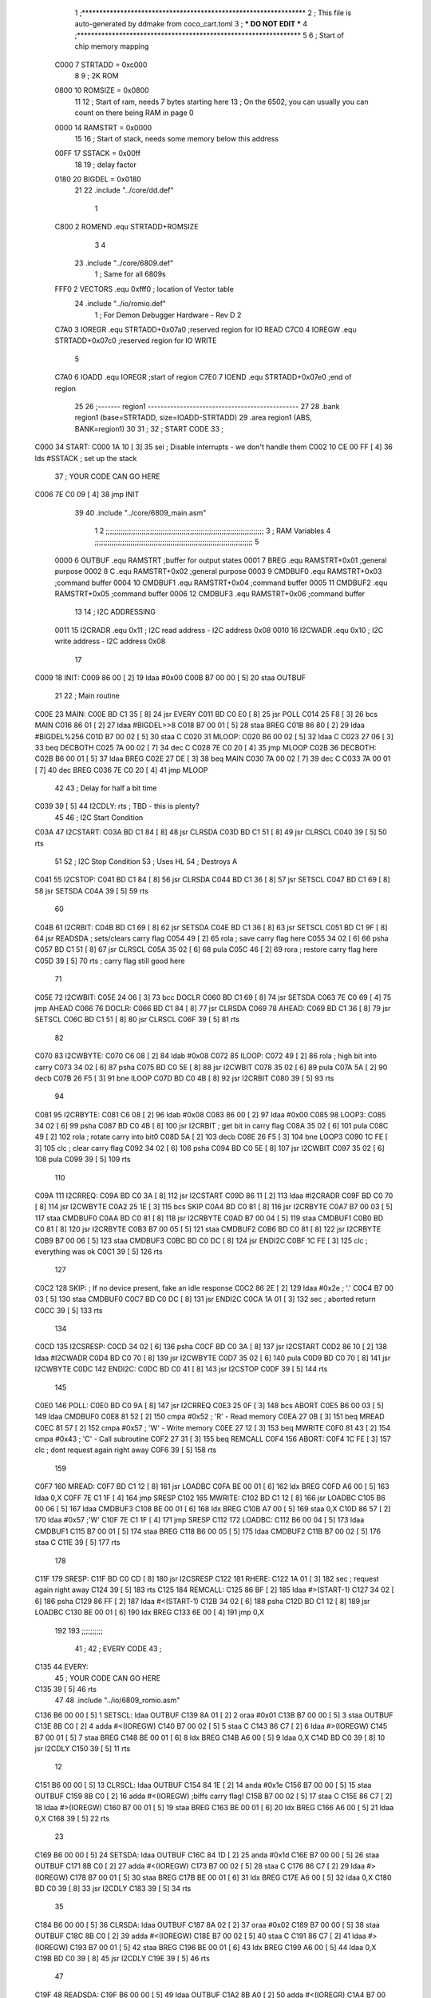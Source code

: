                               1 ;****************************************************************
                              2 ; This file is auto-generated by ddmake from coco_cart.toml
                              3 ; *** DO NOT EDIT ***
                              4 ;****************************************************************
                              5 
                              6 ; Start of chip memory mapping
                     C000     7 STRTADD = 0xc000
                              8 
                              9 ; 2K ROM
                     0800    10 ROMSIZE = 0x0800
                             11 
                             12 ; Start of ram, needs 7 bytes starting here
                             13 ; On the 6502, you can usually you can count on there being RAM in page 0
                     0000    14 RAMSTRT = 0x0000
                             15 
                             16 ; Start of stack, needs some memory below this address
                     00FF    17 SSTACK = 0x00ff
                             18 
                             19 ; delay factor
                     0180    20 BIGDEL = 0x0180
                             21 
                             22         .include "../core/dd.def"
                              1 
                     C800     2 ROMEND  .equ    STRTADD+ROMSIZE
                              3 
                              4 
                             23         .include "../core/6809.def"
                              1 ; Same for all 6809s
                     FFF0     2 VECTORS .equ    0xfff0      ; location of Vector table
                             24         .include "../io/romio.def"
                              1 ; For Demon Debugger Hardware - Rev D 
                              2 
                     C7A0     3 IOREGR   .equ   STRTADD+0x07a0    ;reserved region for IO READ
                     C7C0     4 IOREGW   .equ   STRTADD+0x07c0    ;reserved region for IO WRITE
                              5 
                     C7A0     6 IOADD    .equ   IOREGR            ;start of region
                     C7E0     7 IOEND    .equ   STRTADD+0x07e0    ;end of region
                             25 
                             26 ;------- region1  -----------------------------------------------
                             27 
                             28         .bank   region1 (base=STRTADD, size=IOADD-STRTADD)
                             29         .area   region1 (ABS, BANK=region1)
                             30 
                             31 ;
                             32 ;       START CODE
                             33 ;
   C000                      34 START:
   C000 1A 10         [ 3]   35         sei              ; Disable interrupts - we don't handle them
   C002 10 CE 00 FF   [ 4]   36         lds     #SSTACK  ; set up the stack
                             37 ;       YOUR CODE CAN GO HERE
   C006 7E C0 09      [ 4]   38         jmp     INIT
                             39 
                             40         .include "../core/6809_main.asm"
                              1 
                              2 ;;;;;;;;;;;;;;;;;;;;;;;;;;;;;;;;;;;;;;;;;;;;;;;;;;;;;;;;;;;;;;;;;;;;;;;;;;;
                              3 ; RAM Variables 
                              4 ;;;;;;;;;;;;;;;;;;;;;;;;;;;;;;;;;;;;;;;;;;;;;;;;;;;;;;;;;;;;;;;;;;;;;;;;;;;
                              5 
                     0000     6 OUTBUF  .equ    RAMSTRT         ;buffer for output states
                     0001     7 BREG    .equ    RAMSTRT+0x01    ;general purpose
                     0002     8 C       .equ    RAMSTRT+0x02    ;general purpose
                     0003     9 CMDBUF0 .equ    RAMSTRT+0x03    ;command buffer
                     0004    10 CMDBUF1 .equ    RAMSTRT+0x04    ;command buffer
                     0005    11 CMDBUF2 .equ    RAMSTRT+0x05    ;command buffer
                     0006    12 CMDBUF3 .equ    RAMSTRT+0x06    ;command buffer
                             13 
                             14 ; I2C ADDRESSING
                     0011    15 I2CRADR .equ    0x11        ; I2C read address  - I2C address 0x08
                     0010    16 I2CWADR .equ    0x10        ; I2C write address - I2C address 0x08
                             17 
   C009                      18 INIT:
   C009 86 00         [ 2]   19         ldaa    #0x00
   C00B B7 00 00      [ 5]   20         staa    OUTBUF
                             21 
                             22 ; Main routine
   C00E                      23 MAIN:
   C00E BD C1 35      [ 8]   24         jsr     EVERY
   C011 BD C0 E0      [ 8]   25         jsr     POLL
   C014 25 F8         [ 3]   26         bcs     MAIN
   C016 86 01         [ 2]   27         ldaa    #BIGDEL>>8
   C018 B7 00 01      [ 5]   28         staa    BREG
   C01B 86 80         [ 2]   29         ldaa    #BIGDEL%256
   C01D B7 00 02      [ 5]   30         staa    C
   C020                      31 MLOOP:
   C020 B6 00 02      [ 5]   32         ldaa    C
   C023 27 06         [ 3]   33         beq     DECBOTH
   C025 7A 00 02      [ 7]   34         dec     C
   C028 7E C0 20      [ 4]   35         jmp     MLOOP
   C02B                      36 DECBOTH:
   C02B B6 00 01      [ 5]   37         ldaa    BREG
   C02E 27 DE         [ 3]   38         beq     MAIN
   C030 7A 00 02      [ 7]   39         dec     C
   C033 7A 00 01      [ 7]   40         dec     BREG
   C036 7E C0 20      [ 4]   41         jmp     MLOOP
                             42 
                             43 ; Delay for half a bit time
   C039 39            [ 5]   44 I2CDLY: rts             ; TBD - this is plenty?
                             45 
                             46 ; I2C Start Condition
   C03A                      47 I2CSTART:
   C03A BD C1 84      [ 8]   48         jsr    CLRSDA      
   C03D BD C1 51      [ 8]   49         jsr    CLRSCL
   C040 39            [ 5]   50         rts
                             51 
                             52 ; I2C Stop Condition
                             53 ; Uses HL
                             54 ; Destroys A
   C041                      55 I2CSTOP:
   C041 BD C1 84      [ 8]   56         jsr    CLRSDA
   C044 BD C1 36      [ 8]   57         jsr    SETSCL
   C047 BD C1 69      [ 8]   58         jsr    SETSDA
   C04A 39            [ 5]   59         rts
                             60         
   C04B                      61 I2CRBIT:
   C04B BD C1 69      [ 8]   62         jsr     SETSDA
   C04E BD C1 36      [ 8]   63         jsr     SETSCL
   C051 BD C1 9F      [ 8]   64         jsr     READSDA ; sets/clears carry flag
   C054 49            [ 2]   65         rola            ; save carry flag here
   C055 34 02         [ 6]   66         psha
   C057 BD C1 51      [ 8]   67         jsr     CLRSCL
   C05A 35 02         [ 6]   68         pula
   C05C 46            [ 2]   69         rora            ; restore carry flag here
   C05D 39            [ 5]   70         rts             ; carry flag still good here
                             71 
   C05E                      72 I2CWBIT:
   C05E 24 06         [ 3]   73         bcc     DOCLR
   C060 BD C1 69      [ 8]   74         jsr     SETSDA
   C063 7E C0 69      [ 4]   75         jmp     AHEAD
   C066                      76 DOCLR:
   C066 BD C1 84      [ 8]   77         jsr     CLRSDA
   C069                      78 AHEAD:
   C069 BD C1 36      [ 8]   79         jsr     SETSCL
   C06C BD C1 51      [ 8]   80         jsr     CLRSCL
   C06F 39            [ 5]   81         rts
                             82         
   C070                      83 I2CWBYTE:
   C070 C6 08         [ 2]   84         ldab    #0x08   
   C072                      85 ILOOP:
   C072 49            [ 2]   86         rola                ; high bit into carry
   C073 34 02         [ 6]   87         psha
   C075 BD C0 5E      [ 8]   88         jsr     I2CWBIT
   C078 35 02         [ 6]   89         pula
   C07A 5A            [ 2]   90         decb
   C07B 26 F5         [ 3]   91         bne     ILOOP
   C07D BD C0 4B      [ 8]   92         jsr     I2CRBIT
   C080 39            [ 5]   93         rts
                             94         
   C081                      95 I2CRBYTE:
   C081 C6 08         [ 2]   96         ldab    #0x08
   C083 86 00         [ 2]   97         ldaa    #0x00
   C085                      98 LOOP3:
   C085 34 02         [ 6]   99         psha
   C087 BD C0 4B      [ 8]  100         jsr     I2CRBIT     ; get bit in carry flag
   C08A 35 02         [ 6]  101         pula
   C08C 49            [ 2]  102         rola                ; rotate carry into bit0
   C08D 5A            [ 2]  103         decb
   C08E 26 F5         [ 3]  104         bne     LOOP3
   C090 1C FE         [ 3]  105         clc                 ; clear carry flag 
   C092 34 02         [ 6]  106         psha             
   C094 BD C0 5E      [ 8]  107         jsr     I2CWBIT
   C097 35 02         [ 6]  108         pula
   C099 39            [ 5]  109         rts
                            110 
   C09A                     111 I2CRREQ:
   C09A BD C0 3A      [ 8]  112         jsr     I2CSTART
   C09D 86 11         [ 2]  113         ldaa    #I2CRADR
   C09F BD C0 70      [ 8]  114         jsr     I2CWBYTE
   C0A2 25 1E         [ 3]  115         bcs     SKIP
   C0A4 BD C0 81      [ 8]  116         jsr     I2CRBYTE
   C0A7 B7 00 03      [ 5]  117         staa    CMDBUF0
   C0AA BD C0 81      [ 8]  118         jsr     I2CRBYTE
   C0AD B7 00 04      [ 5]  119         staa    CMDBUF1
   C0B0 BD C0 81      [ 8]  120         jsr     I2CRBYTE
   C0B3 B7 00 05      [ 5]  121         staa    CMDBUF2
   C0B6 BD C0 81      [ 8]  122         jsr     I2CRBYTE
   C0B9 B7 00 06      [ 5]  123         staa    CMDBUF3
   C0BC BD C0 DC      [ 8]  124         jsr     ENDI2C
   C0BF 1C FE         [ 3]  125         clc                 ; everything was ok
   C0C1 39            [ 5]  126         rts
                            127     
   C0C2                     128 SKIP:                       ; If no device present, fake an idle response
   C0C2 86 2E         [ 2]  129         ldaa    #0x2e  ; '.'
   C0C4 B7 00 03      [ 5]  130         staa    CMDBUF0
   C0C7 BD C0 DC      [ 8]  131         jsr     ENDI2C
   C0CA 1A 01         [ 3]  132         sec                 ; aborted return
   C0CC 39            [ 5]  133         rts 
                            134 
   C0CD                     135 I2CSRESP:
   C0CD 34 02         [ 6]  136         psha
   C0CF BD C0 3A      [ 8]  137         jsr     I2CSTART
   C0D2 86 10         [ 2]  138         ldaa    #I2CWADR
   C0D4 BD C0 70      [ 8]  139         jsr     I2CWBYTE
   C0D7 35 02         [ 6]  140         pula
   C0D9 BD C0 70      [ 8]  141         jsr     I2CWBYTE
   C0DC                     142 ENDI2C:
   C0DC BD C0 41      [ 8]  143         jsr     I2CSTOP
   C0DF 39            [ 5]  144         rts
                            145 
   C0E0                     146 POLL:
   C0E0 BD C0 9A      [ 8]  147         jsr     I2CRREQ
   C0E3 25 0F         [ 3]  148         bcs     ABORT
   C0E5 B6 00 03      [ 5]  149         ldaa    CMDBUF0
   C0E8 81 52         [ 2]  150         cmpa    #0x52           ; 'R' - Read memory
   C0EA 27 0B         [ 3]  151         beq     MREAD
   C0EC 81 57         [ 2]  152         cmpa    #0x57           ; 'W' - Write memory
   C0EE 27 12         [ 3]  153         beq     MWRITE
   C0F0 81 43         [ 2]  154         cmpa    #0x43           ; 'C' - Call subroutine
   C0F2 27 31         [ 3]  155         beq     REMCALL
   C0F4                     156 ABORT:
   C0F4 1C FE         [ 3]  157         clc                     ; dont request again right away
   C0F6 39            [ 5]  158         rts
                            159 
   C0F7                     160 MREAD:
   C0F7 BD C1 12      [ 8]  161         jsr     LOADBC
   C0FA BE 00 01      [ 6]  162         ldx     BREG
   C0FD A6 00         [ 5]  163         ldaa    0,X
   C0FF 7E C1 1F      [ 4]  164         jmp     SRESP
   C102                     165 MWRITE:
   C102 BD C1 12      [ 8]  166         jsr     LOADBC
   C105 B6 00 06      [ 5]  167         ldaa    CMDBUF3
   C108 BE 00 01      [ 6]  168         ldx     BREG
   C10B A7 00         [ 5]  169         staa    0,X
   C10D 86 57         [ 2]  170         ldaa    #0x57   ;'W'
   C10F 7E C1 1F      [ 4]  171         jmp     SRESP
   C112                     172 LOADBC:
   C112 B6 00 04      [ 5]  173         ldaa    CMDBUF1
   C115 B7 00 01      [ 5]  174         staa    BREG
   C118 B6 00 05      [ 5]  175         ldaa    CMDBUF2
   C11B B7 00 02      [ 5]  176         staa    C
   C11E 39            [ 5]  177         rts
                            178         
   C11F                     179 SRESP:
   C11F BD C0 CD      [ 8]  180         jsr    I2CSRESP
   C122                     181 RHERE:
   C122 1A 01         [ 3]  182         sec                     ; request again right away
   C124 39            [ 5]  183         rts
   C125                     184 REMCALL:
   C125 86 BF         [ 2]  185         ldaa    #>(START-1)
   C127 34 02         [ 6]  186         psha
   C129 86 FF         [ 2]  187         ldaa    #<(START-1)
   C12B 34 02         [ 6]  188         psha
   C12D BD C1 12      [ 8]  189         jsr     LOADBC
   C130 BE 00 01      [ 6]  190         ldx     BREG
   C133 6E 00         [ 4]  191         jmp     0,X
                            192         
                            193 ;;;;;;;;;;
                             41 ;
                             42 ;       EVERY CODE
                             43 ;
   C135                      44 EVERY:
                             45 ;       YOUR CODE CAN GO HERE
   C135 39            [ 5]   46         rts
                             47 
                             48         .include "../io/6809_romio.asm"
   C136 B6 00 00      [ 5]    1 SETSCL: ldaa    OUTBUF
   C139 8A 01         [ 2]    2         oraa    #0x01
   C13B B7 00 00      [ 5]    3         staa    OUTBUF
   C13E 8B C0         [ 2]    4         adda    #<(IOREGW)
   C140 B7 00 02      [ 5]    5         staa    C
   C143 86 C7         [ 2]    6         ldaa    #>(IOREGW)
   C145 B7 00 01      [ 5]    7         staa    BREG
   C148 BE 00 01      [ 6]    8         ldx     BREG
   C14B A6 00         [ 5]    9         ldaa    0,X
   C14D BD C0 39      [ 8]   10         jsr     I2CDLY
   C150 39            [ 5]   11         rts
                             12 
   C151 B6 00 00      [ 5]   13 CLRSCL: ldaa    OUTBUF
   C154 84 1E         [ 2]   14         anda    #0x1e
   C156 B7 00 00      [ 5]   15         staa    OUTBUF
   C159 8B C0         [ 2]   16         adda    #<(IOREGW) ;biffs carry flag!
   C15B B7 00 02      [ 5]   17         staa    C
   C15E 86 C7         [ 2]   18         ldaa    #>(IOREGW)
   C160 B7 00 01      [ 5]   19         staa    BREG
   C163 BE 00 01      [ 6]   20         ldx     BREG
   C166 A6 00         [ 5]   21         ldaa    0,X
   C168 39            [ 5]   22         rts
                             23 
   C169 B6 00 00      [ 5]   24 SETSDA: ldaa    OUTBUF
   C16C 84 1D         [ 2]   25         anda    #0x1d
   C16E B7 00 00      [ 5]   26         staa    OUTBUF
   C171 8B C0         [ 2]   27         adda    #<(IOREGW)
   C173 B7 00 02      [ 5]   28         staa    C
   C176 86 C7         [ 2]   29         ldaa    #>(IOREGW)
   C178 B7 00 01      [ 5]   30         staa    BREG
   C17B BE 00 01      [ 6]   31         ldx     BREG
   C17E A6 00         [ 5]   32         ldaa    0,X
   C180 BD C0 39      [ 8]   33         jsr     I2CDLY
   C183 39            [ 5]   34         rts
                             35 
   C184 B6 00 00      [ 5]   36 CLRSDA: ldaa    OUTBUF
   C187 8A 02         [ 2]   37         oraa    #0x02
   C189 B7 00 00      [ 5]   38         staa    OUTBUF
   C18C 8B C0         [ 2]   39         adda    #<(IOREGW)
   C18E B7 00 02      [ 5]   40         staa    C
   C191 86 C7         [ 2]   41         ldaa    #>(IOREGW)
   C193 B7 00 01      [ 5]   42         staa    BREG
   C196 BE 00 01      [ 6]   43         ldx     BREG
   C199 A6 00         [ 5]   44         ldaa    0,X
   C19B BD C0 39      [ 8]   45         jsr     I2CDLY
   C19E 39            [ 5]   46         rts
                             47 
   C19F                      48 READSDA:
   C19F B6 00 00      [ 5]   49         ldaa    OUTBUF
   C1A2 8B A0         [ 2]   50         adda    #<(IOREGR)
   C1A4 B7 00 02      [ 5]   51         staa    C
   C1A7 86 C7         [ 2]   52         ldaa    #>(IOREGR)
   C1A9 B7 00 01      [ 5]   53         staa    BREG
   C1AC BE 00 01      [ 6]   54         ldx     BREG
   C1AF A6 00         [ 5]   55         ldaa    0,X
   C1B1 46            [ 2]   56         rora
   C1B2 39            [ 5]   57         rts
                             58                              
                             49 
                             50 ;------- region2  -----------------------------------------------
                             51 
                             52         .bank   region2 (base=IOADD, size=IOEND-IOADD)
                             53         .area   region2 (ABS, BANK=region2)
                             54 
                             55         .include "../io/romio_table.asm"
                              1 
                              2 ; 
                              3 ; For Demon Debugger Hardware - Rev D 
                              4 ;
                              5 ; In earlier hardware designs, I tried to capture the address bus bits on a 
                              6 ; read cycle, to use to write to the Arduino.  But it turns out it is impossible
                              7 ; to know exactly when to sample these address bits across all platforms, designs, and 
                              8 ; clock speeds
                              9 ;
                             10 ; The solution I came up with was to make sure the data bus contains the same information
                             11 ; as the lower address bus during these read cycles, so that I can sample the data bus just like the 
                             12 ; CPU would.
                             13 ;
                             14 ; This block of memory, starting at 0x07c0, is filled with consecutive integers.
                             15 ; When the CPU reads from a location, the data bus matches the lower bits of the address bus.  
                             16 ; And the data bus read by the CPU is also written to the Arduino.
                             17 ; 
                             18 ; Note: Currently, only the bottom two bits are used, but reserving the memory
                             19 ; this way insures that up to 5 bits could be used 
                             20 ; 
                             21         ; ROMIO READ Area - reserved
   C7A0 FF FF FF FF FF FF    22         .DB     0xff,0xff,0xff,0xff,0xff,0xff,0xff,0xff,0xff,0xff,0xff,0xff,0xff,0xff,0xff,0xff
        FF FF FF FF FF FF
        FF FF FF FF
   C7B0 FF FF FF FF FF FF    23         .DB     0xff,0xff,0xff,0xff,0xff,0xff,0xff,0xff,0xff,0xff,0xff,0xff,0xff,0xff,0xff,0xff
        FF FF FF FF FF FF
        FF FF FF FF
                             24 
                             25         ; ROMIO WRITE Area - data is used
   C7C0 00 01 02 03 04 05    26         .DB     0x00,0x01,0x02,0x03,0x04,0x05,0x06,0x07,0x08,0x09,0x0a,0x0b,0x0c,0x0d,0x0e,0x0f
        06 07 08 09 0A 0B
        0C 0D 0E 0F
   C7D0 10 11 12 13 14 15    27         .DB     0x10,0x11,0x12,0x13,0x14,0x15,0x16,0x17,0x18,0x19,0x1a,0x1b,0x1c,0x1d,0x1e,0x1f
        16 17 18 19 1A 1B
        1C 1D 1E 1F
                             28 
                             56 
                             57 ;------- region3  -----------------------------------------------
                             58 
                             59         .bank   region3 (base=IOEND, size=ROMSIZE-IOEND)
                             60         .area   region3 (ABS, BANK=region3)
                             61 
                             62 
